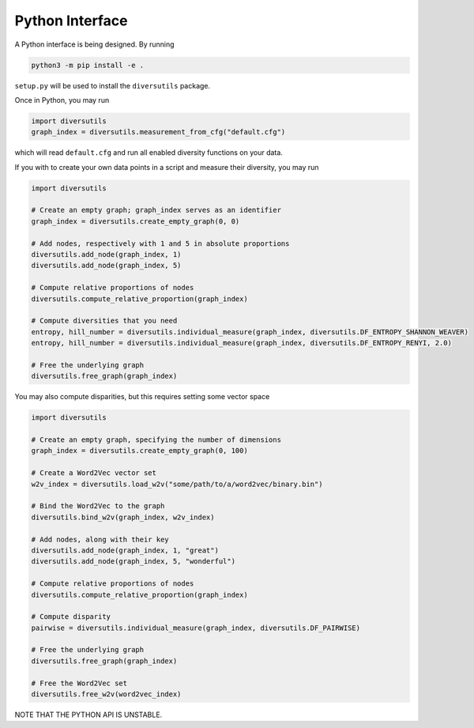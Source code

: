 =========================
Python Interface
=========================


A Python interface is being designed. By running

.. code:: bash

   python3 -m pip install -e .

``setup.py`` will be used to install the ``diversutils`` package.

Once in Python, you may run

.. code:: python

   import diversutils
   graph_index = diversutils.measurement_from_cfg("default.cfg")

which will read ``default.cfg`` and run all enabled diversity functions
on your data.

If you with to create your own data points in a script and measure their
diversity, you may run

.. code:: python

   import diversutils

   # Create an empty graph; graph_index serves as an identifier
   graph_index = diversutils.create_empty_graph(0, 0)

   # Add nodes, respectively with 1 and 5 in absolute proportions
   diversutils.add_node(graph_index, 1)
   diversutils.add_node(graph_index, 5)

   # Compute relative proportions of nodes
   diversutils.compute_relative_proportion(graph_index)

   # Compute diversities that you need
   entropy, hill_number = diversutils.individual_measure(graph_index, diversutils.DF_ENTROPY_SHANNON_WEAVER)
   entropy, hill_number = diversutils.individual_measure(graph_index, diversutils.DF_ENTROPY_RENYI, 2.0)

   # Free the underlying graph
   diversutils.free_graph(graph_index)

You may also compute disparities, but this requires setting some vector
space

.. code:: python

   import diversutils

   # Create an empty graph, specifying the number of dimensions
   graph_index = diversutils.create_empty_graph(0, 100)

   # Create a Word2Vec vector set
   w2v_index = diversutils.load_w2v("some/path/to/a/word2vec/binary.bin")

   # Bind the Word2Vec to the graph
   diversutils.bind_w2v(graph_index, w2v_index)

   # Add nodes, along with their key
   diversutils.add_node(graph_index, 1, "great")
   diversutils.add_node(graph_index, 5, "wonderful")

   # Compute relative proportions of nodes
   diversutils.compute_relative_proportion(graph_index)

   # Compute disparity
   pairwise = diversutils.individual_measure(graph_index, diversutils.DF_PAIRWISE)

   # Free the underlying graph
   diversutils.free_graph(graph_index)

   # Free the Word2Vec set
   diversutils.free_w2v(word2vec_index)

NOTE THAT THE PYTHON API IS UNSTABLE.